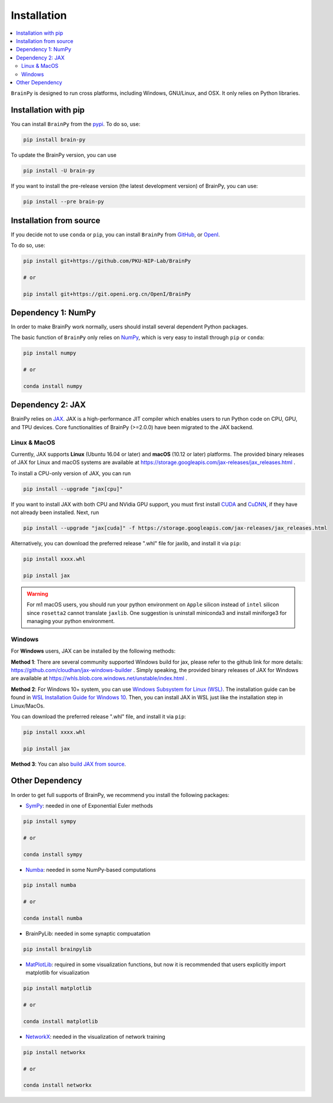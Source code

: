 Installation
============

.. contents::
    :local:
    :depth: 2


``BrainPy`` is designed to run cross platforms, including Windows,
GNU/Linux, and OSX. It only relies on Python libraries.


Installation with pip
---------------------

You can install ``BrainPy`` from the `pypi <https://pypi.org/project/brain-py/>`_.
To do so, use:

.. code-block:: bash

    pip install brain-py

To update the BrainPy version, you can use

.. code-block:: bash

    pip install -U brain-py


If you want to install the pre-release version (the latest development version)
of BrainPy, you can use:

.. code-block:: bash

   pip install --pre brain-py


Installation from source
------------------------

If you decide not to use ``conda`` or ``pip``, you can install ``BrainPy`` from
`GitHub <https://github.com/PKU-NIP-Lab/BrainPy>`_,
or `OpenI <https://git.openi.org.cn/OpenI/BrainPy>`_.

To do so, use:

.. code-block:: bash

    pip install git+https://github.com/PKU-NIP-Lab/BrainPy

    # or

    pip install git+https://git.openi.org.cn/OpenI/BrainPy


Dependency 1: NumPy
--------------------------------

In order to make BrainPy work normally, users should install
several dependent Python packages.

The basic function of ``BrainPy`` only relies on `NumPy`_, which is very
easy to install through ``pip`` or ``conda``:

.. code-block:: bash

    pip install numpy

    # or

    conda install numpy

Dependency 2: JAX
-----------------

BrainPy relies on `JAX`_. JAX is a high-performance JIT compiler which enables
users to run Python code on CPU, GPU, and TPU devices. Core functionalities of
BrainPy (>=2.0.0) have been migrated to the JAX backend.

Linux & MacOS
^^^^^^^^^^^^^

Currently, JAX supports **Linux** (Ubuntu 16.04 or later) and **macOS** (10.12 or
later) platforms. The provided binary releases of JAX for Linux and macOS
systems are available at https://storage.googleapis.com/jax-releases/jax_releases.html .

To install a CPU-only version of JAX, you can run

.. code-block:: bash

    pip install --upgrade "jax[cpu]"

If you want to install JAX with both CPU and NVidia GPU support, you must first install
`CUDA`_ and `CuDNN`_, if they have not already been installed. Next, run

.. code-block:: bash

    pip install --upgrade "jax[cuda]" -f https://storage.googleapis.com/jax-releases/jax_releases.html

Alternatively, you can download the preferred release ".whl" file for jaxlib, and install it via ``pip``:

.. code-block:: bash

    pip install xxxx.whl

    pip install jax


.. warning::
    For m1 macOS users, you should run your python environment on ``Apple`` silicon instead of ``intel``
    silicon since ``rosetta2`` cannot translate ``jaxlib``. One suggestion is uninstall miniconda3 and install
    miniforge3 for managing your python environment.

Windows
^^^^^^^

For **Windows** users, JAX can be installed by the following methods:

**Method 1**: There are several community supported Windows build for jax, please refer
to the github link for more details: https://github.com/cloudhan/jax-windows-builder .
Simply speaking, the provided binary releases of JAX for Windows
are available at https://whls.blob.core.windows.net/unstable/index.html .

**Method 2**: For Windows 10+ system, you can use `Windows Subsystem for Linux (WSL)`_.
The installation guide can be found in `WSL Installation Guide for Windows 10`_.
Then, you can install JAX in WSL just like the installation step in Linux/MacOs.

You can download the preferred release ".whl" file, and install it via ``pip``:

.. code-block:: bash

    pip install xxxx.whl

    pip install jax


**Method 3**: You can also `build JAX from source`_.


Other Dependency
----------------

In order to get full supports of BrainPy, we recommend you install the following
packages:

- `SymPy`_: needed in one of Exponential Euler methods

.. code-block:: bash

    pip install sympy

    # or

    conda install sympy


- `Numba`_: needed in some NumPy-based computations

.. code-block:: bash

    pip install numba

    # or

    conda install numba

- BrainPyLib: needed in some synaptic compuatation

.. code-block:: bash

    pip install brainpylib
    
 
- `MatPlotLib`_: required in some visualization functions, but now it is recommended that users explicitly import matplotlib for visualization

.. code-block:: bash

    pip install matplotlib

    # or

    conda install matplotlib

- `NetworkX`_: needed in the visualization of network training

.. code-block:: bash

    pip install networkx

    # or

    conda install networkx

.. _NumPy: https://numpy.org/
.. _Matplotlib: https://matplotlib.org/
.. _JAX: https://github.com/google/jax
.. _Windows Subsystem for Linux (WSL): https://docs.microsoft.com/en-us/windows/wsl/about
.. _WSL Installation Guide for Windows 10: https://docs.microsoft.com/en-us/windows/wsl/install-win10
.. _build JAX from source: https://jax.readthedocs.io/en/latest/developer.html
.. _SymPy: https://github.com/sympy/sympy
.. _Numba: https://numba.pydata.org/
.. _CUDA: https://developer.nvidia.com/cuda-downloads
.. _CuDNN: https://developer.nvidia.com/CUDNN
.. _NetworkX: https://networkx.org/
